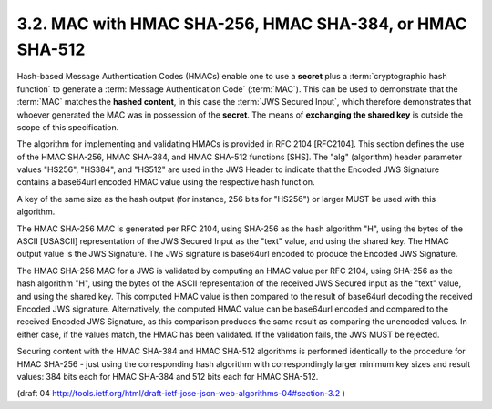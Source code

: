 3.2. MAC with HMAC SHA-256, HMAC SHA-384, or HMAC SHA-512
---------------------------------------------------------------------------

Hash-based Message Authentication Codes (HMACs) enable one to use a
**secret** plus a :term:`cryptographic hash function` 
to generate a :term:`Message Authentication Code` (:term:`MAC`).  
This can be used to demonstrate that the
:term:`MAC` matches the **hashed content**, 
in this case the :term:`JWS Secured Input`,
which therefore demonstrates that whoever generated the MAC was in
possession of the **secret**.  
The means of **exchanging the shared key** is outside the scope of this specification.

The algorithm for implementing and validating HMACs is provided in
RFC 2104 [RFC2104].  
This section defines the use of the HMAC SHA-256, HMAC SHA-384, and HMAC SHA-512 
functions [SHS].  
The "alg" (algorithm) header parameter values "HS256", "HS384", and "HS512" are
used in the JWS Header to indicate that the Encoded JWS Signature
contains a base64url encoded HMAC value using the respective hash
function.

A key of the same size as the hash output (for instance, 256 bits for
"HS256") or larger MUST be used with this algorithm.

The HMAC SHA-256 MAC is generated per RFC 2104, using SHA-256 as the
hash algorithm "H", using the bytes of the ASCII [USASCII]
representation of the JWS Secured Input as the "text" value, and
using the shared key.  The HMAC output value is the JWS Signature.
The JWS signature is base64url encoded to produce the Encoded JWS
Signature.

The HMAC SHA-256 MAC for a JWS is validated by computing an HMAC
value per RFC 2104, using SHA-256 as the hash algorithm "H", using
the bytes of the ASCII representation of the received JWS Secured
input as the "text" value, and using the shared key.  This computed
HMAC value is then compared to the result of base64url decoding the
received Encoded JWS signature.  Alternatively, the computed HMAC
value can be base64url encoded and compared to the received Encoded
JWS Signature, as this comparison produces the same result as
comparing the unencoded values.  In either case, if the values match,
the HMAC has been validated.  If the validation fails, the JWS MUST
be rejected.

Securing content with the HMAC SHA-384 and HMAC SHA-512 algorithms is
performed identically to the procedure for HMAC SHA-256 - just using
the corresponding hash algorithm with correspondingly larger minimum
key sizes and result values: 384 bits each for HMAC SHA-384 and 512
bits each for HMAC SHA-512.


(draft 04 http://tools.ietf.org/html/draft-ietf-jose-json-web-algorithms-04#section-3.2 )
